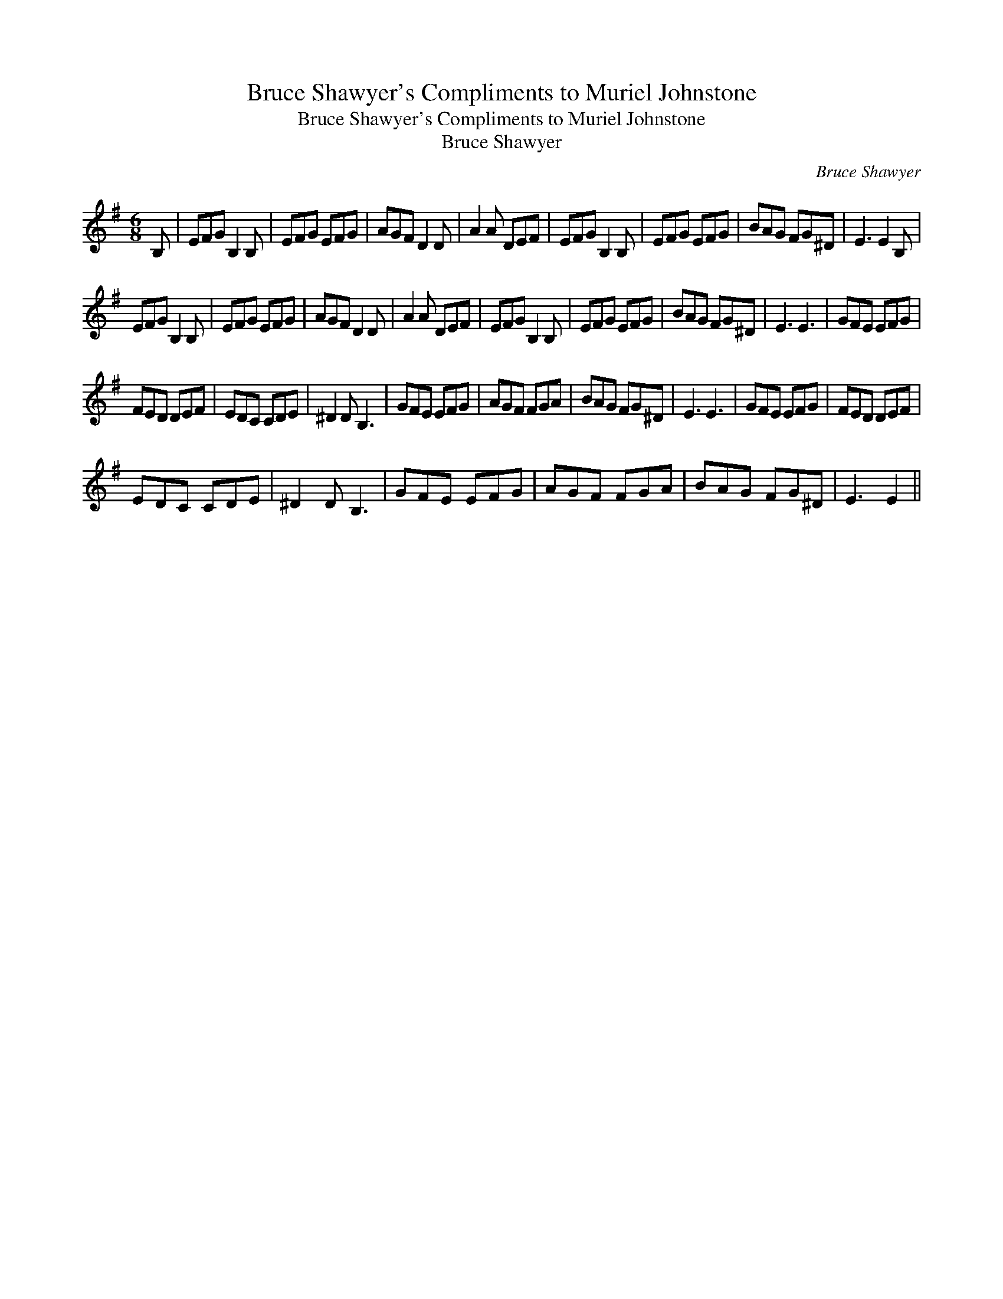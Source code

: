 X:1
T:Bruce Shawyer's Compliments to Muriel Johnstone
T:Bruce Shawyer's Compliments to Muriel Johnstone
T:Bruce Shawyer
C:Bruce Shawyer
L:1/8
M:6/8
K:Emin
V:1 treble 
V:1
 B, | EFG B,2 B, | EFG EFG | AGF D2 D | A2 A DEF | EFG B,2 B, | EFG EFG | BAG FG^D | E3 E2 B, | %9
 EFG B,2 B, | EFG EFG | AGF D2 D | A2 A DEF | EFG B,2 B, | EFG EFG | BAG FG^D | E3 E3 | GFE EFG | %18
 FED DEF | EDC CDE | ^D2 D B,3 | GFE EFG | AGF FGA | BAG FG^D | E3 E3 | GFE EFG | FED DEF | %27
 EDC CDE | ^D2 D B,3 | GFE EFG | AGF FGA | BAG FG^D | E3 E2 || %33

